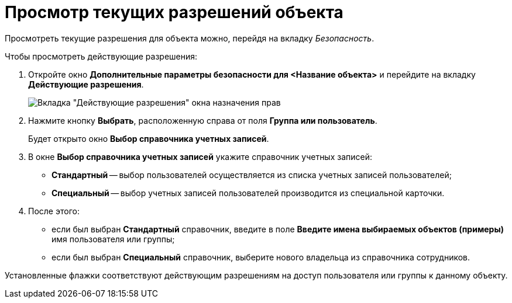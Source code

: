 = Просмотр текущих разрешений объекта

Просмотреть текущие разрешения для объекта можно, перейдя на вкладку _Безопасность_.

.Чтобы просмотреть действующие разрешения:
. Откройте окно *Дополнительные параметры безопасности для <Название объекта>* и перейдите на вкладку *Действующие разрешения*.
+
image::Tab_Current_Permissions.png[Вкладка "Действующие разрешения" окна назначения прав]
. Нажмите кнопку *Выбрать*, расположенную справа от поля *Группа или пользователь*.
+
Будет открыто окно *Выбор справочника учетных записей*.
. В окне *Выбор справочника учетных записей* укажите справочник учетных записей:
* *Стандартный* -- выбор пользователей осуществляется из списка учетных записей пользователей;
* *Специальный* -- выбор учетных записей пользователей производится из специальной карточки.
. После этого:
* если был выбран *Стандартный* справочник, введите в поле *Введите имена выбираемых объектов (примеры)* имя пользователя или группы;
* если был выбран *Специальный* справочник, выберите нового владельца из справочника сотрудников.

Установленные флажки соответствуют действующим разрешениям на доступ пользователя или группы к данному объекту.
